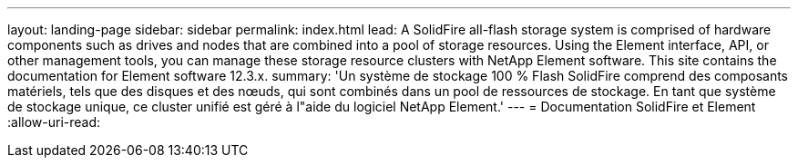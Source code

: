 ---
layout: landing-page 
sidebar: sidebar 
permalink: index.html 
lead: A SolidFire all-flash storage system is comprised of hardware components such as drives and nodes that are combined into a pool of storage resources. Using the Element interface, API, or other management tools, you can manage these storage resource clusters with NetApp Element software. This site contains the documentation for Element software 12.3.x. 
summary: 'Un système de stockage 100 % Flash SolidFire comprend des composants matériels, tels que des disques et des nœuds, qui sont combinés dans un pool de ressources de stockage. En tant que système de stockage unique, ce cluster unifié est géré à l"aide du logiciel NetApp Element.' 
---
= Documentation SolidFire et Element
:allow-uri-read: 


